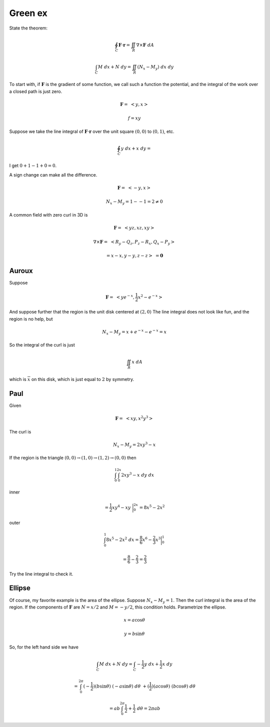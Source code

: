 .. _Green ex:

########
Green ex
########

State the theorem:

.. math::

    \oint_C \mathbf{F} \cdot \mathbf{r} = \iint_R \nabla \times \mathbf{F} \ dA 

    \int_C M \ dx + N \ dy = \iint_R (N_x - M_y) \ dx \ dy 

To start with, if :math:`\mathbf{F}` is the gradient of some function, we call such a function the potential, and the integral of the work over a closed path is just zero.

.. math::

    \mathbf{F} = \ <y,x> 

    f = xy 

Suppose we take the line integral of :math:`\mathbf{F}\cdot \mathbf{r}`  over the unit square :math:`(0,0)` to :math:`(0,1)`, etc.

.. math::

    \oint_C y \ dx + x \ dy = 

I get :math:`0 + 1 -1 + 0 = 0`.

A sign change can make all the difference.

.. math::

    \mathbf{F} = \ <-y,x> 

    N_x - M_y = 1 - -1 = 2 \ne 0 

A common field with zero curl in 3D is

.. math::

    \mathbf{F} = \ <yz,xz,xy> 

    \nabla \times \mathbf{F} = \ <R_y-Q_z,P_z-R_x,Q_x-P_y> 

    = x - x, y - y, z - z > \ = \mathbf{0} 

======
Auroux
======

Suppose

.. math::

    \mathbf{F} = \ <ye^{-x},\frac{1}{2}x^2 - e^{-x}> 

And suppose further that the region is the unit disk centered at :math:`(2,0)`  The line integral does not look like fun, and the region is no help, but

.. math::

    N_x - M_y = x + e^{-x} - e^{-x} = x 

So the integral of the curl is just

.. math::

    \iint_R x \ dA 

which is :math:`\overline{x}` on this disk, which is just equal to :math:`2` by symmetry.

====
Paul
====

Given

.. math::

    \mathbf{F} = \ <xy,x^2y^3> 

The curl is

.. math::

    N_x - M_y = 2xy^3 - x 

If the region is the triangle :math:`(0,0) \rightarrow (1,0) \rightarrow (1,2) \rightarrow (0,0)` then

.. math::

    \int_0^1 \int_0^{2x} 2xy^3 - x \ dy \ dx 

inner

.. math::

    = \frac{1}{2}xy^4 - xy \ \bigg |_0^{2x} = 8x^5 - 2x^2 

outer

.. math::

    \int_0^1 8x^5 - 2x^2 \ dx = \frac{8}{6}x^6 - \frac{2}{3}x^3 \bigg |_0^1 
    
    = \frac{8}{6} - \frac{2}{3} = \frac{2}{3} 

Try the line integral to check it.

=======
Ellipse
=======

Of course, my favorite example is the area of the ellipse.  Suppose :math:`N_x - M_y = 1`.  Then the curl integral is the area of the region.  If the components of :math:`\mathbf{F}` are :math:`N = x/2` and :math:`M=-y/2`, this condition holds.  Parametrize the ellipse.

.. math::

    x = a \cos \theta 

    y = b \sin \theta 

So, for the left hand side we have

.. math::

    \int_C M \ dx + N \ dy = \int_C -\frac{1}{2}y \ dx + \frac{1}{2}x \ dy 

    = \int_0^{2\pi} (-\frac{1}{2})(b \sin \theta) \ (-a \sin \theta) \ d \theta \ + (\frac{1}{2})(a \cos \theta) \ (b \cos \theta) \ d\theta 

    = ab \int_0^{2\pi} \frac{1}{2} + \frac{1}{2} \ d \theta = 2 \pi a b
